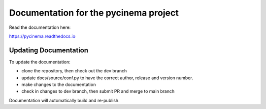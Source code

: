 Documentation for the pycinema project
=======================================

Read the documentation here:

https://pycinema.readthedocs.io

Updating Documentation
----------------------

To update the documentation:

- clone the repository, then check out the dev branch 
- update docs/source/conf.py to have the correct author, release and version number. 
- make changes to the documentation
- check in changes to dev branch, then submit PR and merge to main branch

Documentation will automatically build and re-publish.
